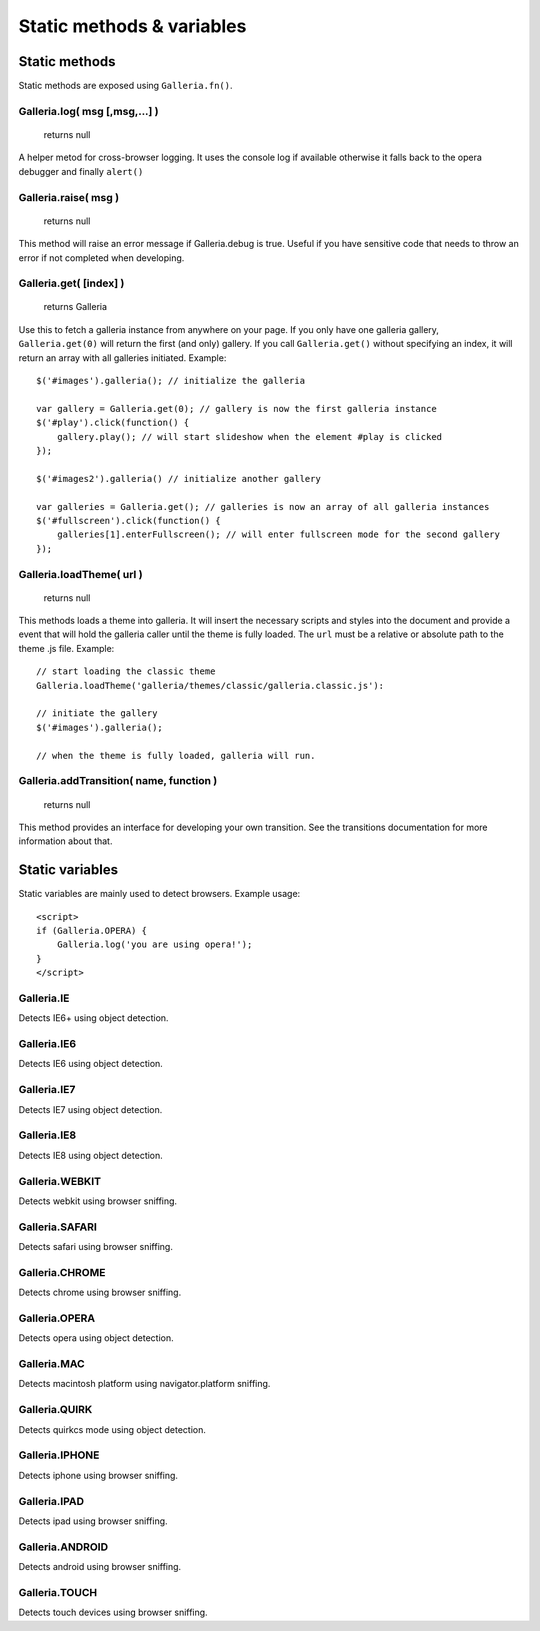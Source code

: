 **************************
Static methods & variables
**************************


Static methods
==============
Static methods are exposed using ``Galleria.fn()``.


Galleria.log( msg [,msg,...] )
------------------------------

    | returns null

A helper metod for cross-browser logging. It uses the console log if available
otherwise it falls back to the opera debugger and finally ``alert()``


Galleria.raise( msg )
---------------------

    | returns null

This method will raise an error message if Galleria.debug is true. Useful if
you have sensitive code that needs to throw an error if not completed when
developing.


.. _galleria_get:

Galleria.get( [index] )
-----------------------

    | returns Galleria

Use this to fetch a galleria instance from anywhere on your page. If you only
have one galleria gallery, ``Galleria.get(0)`` will return the first (and only)
gallery. If you call ``Galleria.get()`` without specifying an index, it will
return an array with all galleries initiated. Example::

    $('#images').galleria(); // initialize the galleria

    var gallery = Galleria.get(0); // gallery is now the first galleria instance
    $('#play').click(function() {
        gallery.play(); // will start slideshow when the element #play is clicked
    });

    $('#images2').galleria() // initialize another gallery

    var galleries = Galleria.get(); // galleries is now an array of all galleria instances
    $('#fullscreen').click(function() {
        galleries[1].enterFullscreen(); // will enter fullscreen mode for the second gallery
    });



Galleria.loadTheme( url )
-------------------------

    | returns null

This methods loads a theme into galleria. It will insert the necessary scripts
and styles into the document and provide a event that will hold the galleria
caller until the theme is fully loaded. The ``url`` must be a relative or
absolute path to the theme .js file. Example::


    // start loading the classic theme
    Galleria.loadTheme('galleria/themes/classic/galleria.classic.js'):

    // initiate the gallery
    $('#images').galleria();

    // when the theme is fully loaded, galleria will run.


Galleria.addTransition( name, function )
----------------------------------------

    | returns null

This method provides an interface for developing your own transition. See the
transitions documentation for more information about that.


Static variables
================
Static variables are mainly used to detect browsers. Example usage::

    <script>
    if (Galleria.OPERA) {
        Galleria.log('you are using opera!');
    }
    </script>


Galleria.IE
-----------
Detects IE6+ using object detection.


Galleria.IE6
------------
Detects IE6 using object detection.


Galleria.IE7
------------
Detects IE7 using object detection.


Galleria.IE8
------------
Detects IE8 using object detection.


Galleria.WEBKIT
---------------
Detects webkit using browser sniffing.


Galleria.SAFARI
---------------
Detects safari using browser sniffing.


Galleria.CHROME
---------------
Detects chrome using browser sniffing.


Galleria.OPERA
--------------
Detects opera using object detection.


Galleria.MAC
------------
Detects macintosh platform using navigator.platform sniffing.


Galleria.QUIRK
--------------
Detects quirkcs mode using object detection.


Galleria.IPHONE
---------------
Detects iphone using browser sniffing.


Galleria.IPAD
-------------
Detects ipad using browser sniffing.


Galleria.ANDROID
----------------
Detects android using browser sniffing.


Galleria.TOUCH
--------------
Detects touch devices using browser sniffing.

